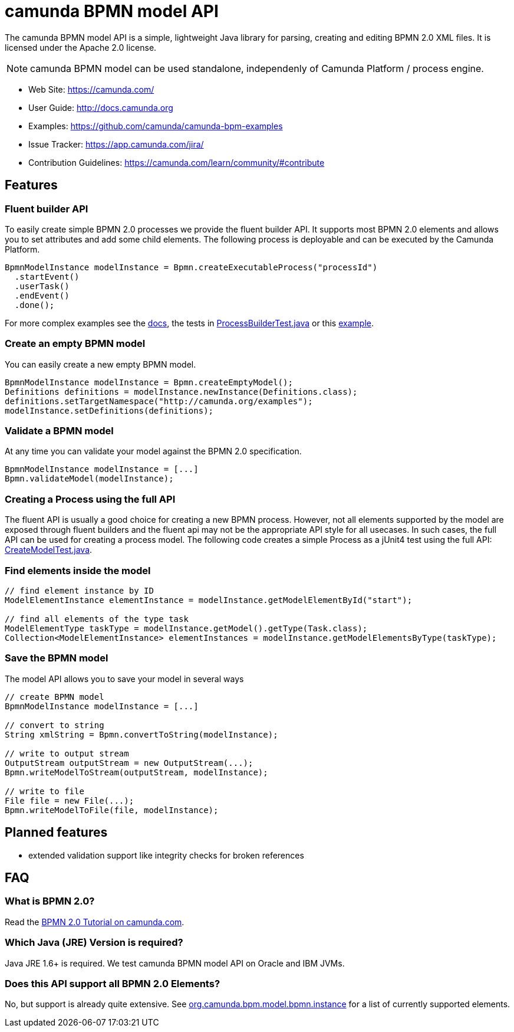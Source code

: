 = camunda BPMN model API

The camunda BPMN model API is a simple, lightweight Java library for parsing, creating and editing BPMN 2.0 XML files. It is licensed under the Apache 2.0 license.

[NOTE]
====
camunda BPMN model can be used standalone, independenly of Camunda Platform / process engine.
====

* Web Site: https://camunda.com/
* User Guide: link:http://docs.camunda.org/latest/guides/user-guide/#bpmn-model-api[http://docs.camunda.org]
* Examples: link:https://github.com/camunda/camunda-bpm-examples/tree/master/bpmn-model-api[https://github.com/camunda/camunda-bpm-examples]
* Issue Tracker: https://app.camunda.com/jira/
* Contribution Guidelines: https://camunda.com/learn/community/#contribute

== Features

=== Fluent builder API

To easily create simple BPMN 2.0 processes we provide the fluent builder API. It supports most BPMN 2.0
elements and allows you to set attributes and add some child elements. The following process is deployable
and can be executed by the Camunda Platform.

[source,java]
----
BpmnModelInstance modelInstance = Bpmn.createExecutableProcess("processId")
  .startEvent()
  .userTask()
  .endEvent()
  .done();
----

For more complex examples see the link:https://docs.camunda.org/manual/latest/user-guide/model-api/bpmn-model-api/fluent-builder-api/[docs],
the tests in link:src/test/java/org/camunda/bpm/model/bpmn/builder/ProcessBuilderTest.java[ProcessBuilderTest.java] or this
link:https://github.com/camunda/camunda-bpm-examples/tree/master/bpmn-model-api/generate-process-fluent-api[example].

=== Create an empty BPMN model

You can easily create a new empty BPMN model.

[source,java]
----
BpmnModelInstance modelInstance = Bpmn.createEmptyModel();
Definitions definitions = modelInstance.newInstance(Definitions.class);
definitions.setTargetNamespace("http://camunda.org/examples");
modelInstance.setDefinitions(definitions);
----

=== Validate a BPMN model

At any time you can validate your model against the BPMN 2.0 specification.

[source,java]
----
BpmnModelInstance modelInstance = [...]
Bpmn.validateModel(modelInstance);
----

=== Creating a Process using the full API

The fluent API is usually a good choice for creating a new BPMN process.
However, not all elements supported by the model are exposed through fluent
builders and the fluent api may not be the appropriate API style for all usecases.
In such cases, the full API can be used for creating a process model.
The following code creates a simple Process as a jUnit4 test using the full API:
link:src/test/java/org/camunda/bpm/model/bpmn/CreateModelTest.java[CreateModelTest.java].

=== Find elements inside the model

[source,java]
----
// find element instance by ID
ModelElementInstance elementInstance = modelInstance.getModelElementById("start");

// find all elements of the type task
ModelElementType taskType = modelInstance.getModel().getType(Task.class);
Collection<ModelElementInstance> elementInstances = modelInstance.getModelElementsByType(taskType);
----

=== Save the BPMN model

The model API allows you to save your model in several ways

[source,java]
----
// create BPMN model
BpmnModelInstance modelInstance = [...]

// convert to string
String xmlString = Bpmn.convertToString(modelInstance);

// write to output stream
OutputStream outputStream = new OutputStream(...);
Bpmn.writeModelToStream(outputStream, modelInstance);

// write to file
File file = new File(...);
Bpmn.writeModelToFile(file, modelInstance);

----

== Planned features

* extended validation support like integrity checks for broken references


== FAQ

=== What is BPMN 2.0?

Read the https://camunda.com/bpmn/[BPMN 2.0 Tutorial on camunda.com].

=== Which Java (JRE) Version is required?

Java JRE 1.6+ is required. We test camunda BPMN model API on Oracle and IBM JVMs.

=== Does this API support all BPMN 2.0 Elements?

No, but support is already quite extensive. See
link:src/main/java/org/camunda/bpm/model/bpmn/instance[org.camunda.bpm.model.bpmn.instance]
for a list of currently supported elements.
